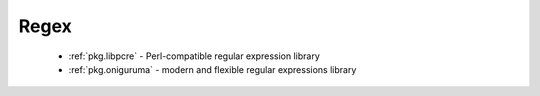 .. spelling::

  libpcre
  oniguruma

Regex
-----

 - :ref:`pkg.libpcre` - Perl-compatible regular expression library
 - :ref:`pkg.oniguruma` - modern and flexible regular expressions library

